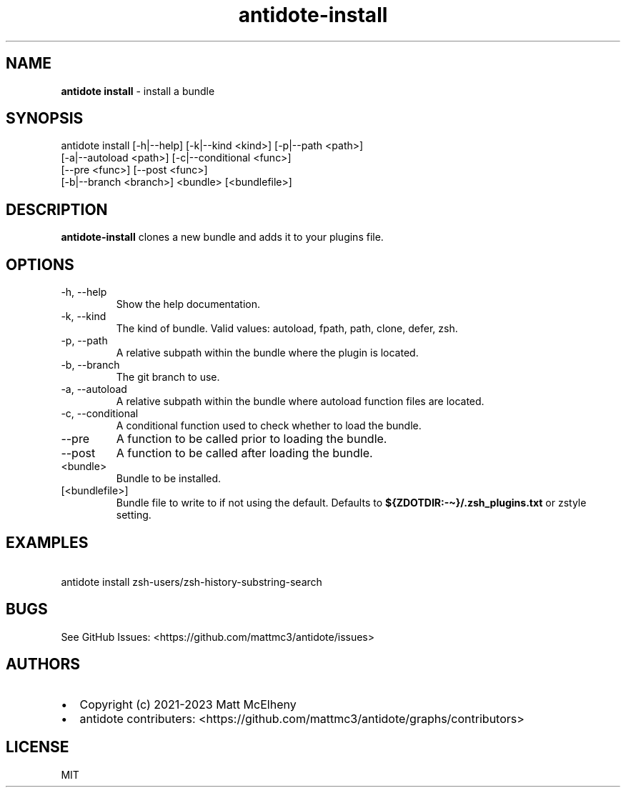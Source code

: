 .\" Automatically generated by Pandoc 3.1
.\"
.\" Define V font for inline verbatim, using C font in formats
.\" that render this, and otherwise B font.
.ie "\f[CB]x\f[]"x" \{\
. ftr V B
. ftr VI BI
. ftr VB B
. ftr VBI BI
.\}
.el \{\
. ftr V CR
. ftr VI CI
. ftr VB CB
. ftr VBI CBI
.\}
.TH "antidote-install" "1" "" "" "Antidote Manual"
.hy
.SH NAME
.PP
\f[B]antidote install\f[R] - install a bundle
.SH SYNOPSIS
.PP
antidote install [-h|--help] [-k|--kind <kind>] [-p|--path <path>]
.PD 0
.P
.PD
\ \ \ \ \ \ \ \ \ \ \ \ \ \ \ \ \ [-a|--autoload <path>]
[-c|--conditional <func>]
.PD 0
.P
.PD
\ \ \ \ \ \ \ \ \ \ \ \ \ \ \ \ \ [--pre <func>] [--post <func>]
.PD 0
.P
.PD
\ \ \ \ \ \ \ \ \ \ \ \ \ \ \ \ \ [-b|--branch <branch>] <bundle>
[<bundlefile>]
.SH DESCRIPTION
.PP
\f[B]antidote-install\f[R] clones a new bundle and adds it to your
plugins file.
.SH OPTIONS
.TP
-h, --help
Show the help documentation.
.TP
-k, --kind 
The kind of bundle.
Valid values: autoload, fpath, path, clone, defer, zsh.
.TP
-p, --path 
A relative subpath within the bundle where the plugin is located.
.TP
-b, --branch 
The git branch to use.
.TP
-a, --autoload 
A relative subpath within the bundle where autoload function files are
located.
.TP
-c, --conditional 
A conditional function used to check whether to load the bundle.
.TP
--pre 
A function to be called prior to loading the bundle.
.TP
--post 
A function to be called after loading the bundle.
.TP
<bundle>
Bundle to be installed.
.TP
[<bundlefile>]
Bundle file to write to if not using the default.
Defaults to \f[B]${ZDOTDIR:-\[ti]}/.zsh_plugins.txt\f[R] or zstyle
setting.
.SH EXAMPLES
.PP
\ \ antidote install zsh-users/zsh-history-substring-search
.SH BUGS
.PP
See GitHub Issues: <https://github.com/mattmc3/antidote/issues>
.SH AUTHORS
.IP \[bu] 2
Copyright (c) 2021-2023 Matt McElheny
.IP \[bu] 2
antidote contributers:
<https://github.com/mattmc3/antidote/graphs/contributors>
.SH LICENSE
.PP
MIT
